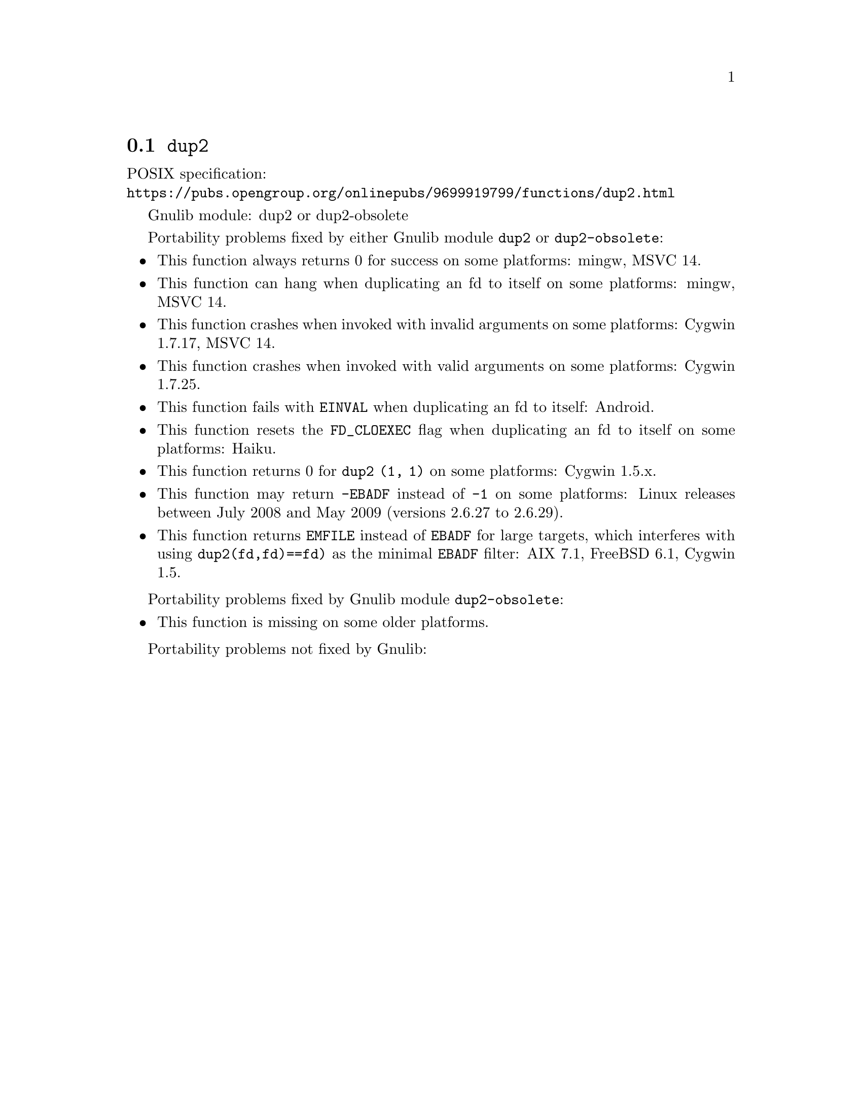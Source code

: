 @node dup2
@section @code{dup2}
@findex dup2

POSIX specification:@* @url{https://pubs.opengroup.org/onlinepubs/9699919799/functions/dup2.html}

Gnulib module: dup2 or dup2-obsolete

Portability problems fixed by either Gnulib module @code{dup2} or @code{dup2-obsolete}:
@itemize
@item
This function always returns 0 for success on some platforms:
mingw, MSVC 14.

@item
This function can hang when duplicating an fd to itself on some platforms:
mingw, MSVC 14.

@item
This function crashes when invoked with invalid arguments on some platforms:
Cygwin 1.7.17, MSVC 14.

@item
This function crashes when invoked with valid arguments on some platforms:
Cygwin 1.7.25.

@item
This function fails with @code{EINVAL} when duplicating an fd to itself:
Android.

@item
This function resets the @code{FD_CLOEXEC} flag when duplicating an fd
to itself on some platforms:
Haiku.

@item
This function returns 0 for @code{dup2 (1, 1)} on some platforms:
Cygwin 1.5.x.

@item
This function may return @code{-EBADF} instead of @code{-1} on some platforms:
Linux releases between July 2008 and May 2009 (versions 2.6.27 to 2.6.29).

@item
This function returns @code{EMFILE} instead of @code{EBADF} for
large targets, which interferes with using
@code{dup2(fd,fd)==fd)} as the minimal @code{EBADF} filter:
AIX 7.1, FreeBSD 6.1, Cygwin 1.5.
@end itemize

Portability problems fixed by Gnulib module @code{dup2-obsolete}:
@itemize
@item
This function is missing on some older platforms.
@end itemize

Portability problems not fixed by Gnulib:
@itemize
@end itemize
